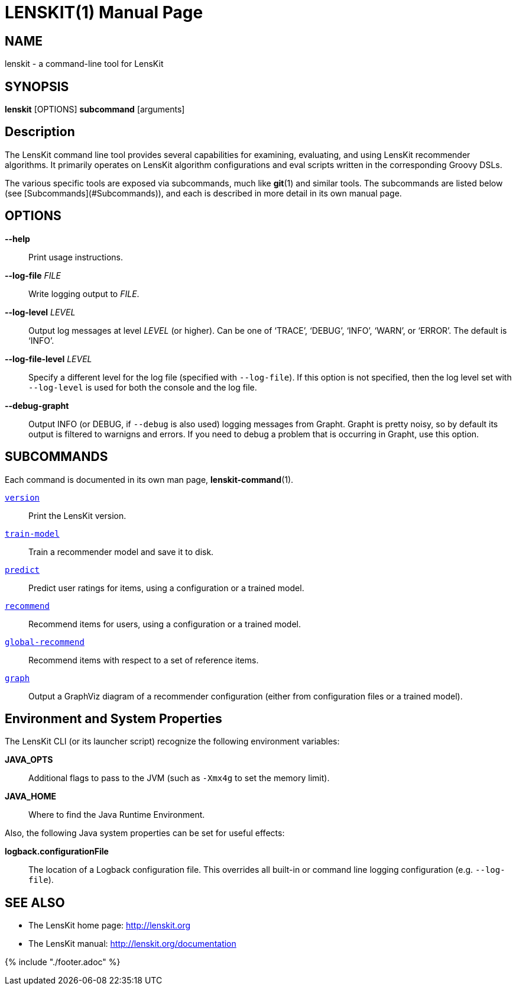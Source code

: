 = LENSKIT(1)
:doctype: manpage

== NAME

lenskit - a command-line tool for LensKit

== SYNOPSIS

**lenskit** [OPTIONS] *subcommand* [arguments]

== Description

The LensKit command line tool provides several capabilities for examining, evaluating, and using
LensKit recommender algorithms.  It primarily operates on LensKit algorithm configurations and
eval scripts written in the corresponding Groovy DSLs.

The various specific tools are exposed via subcommands, much like **git**(1) and similar tools.
The subcommands are listed below (see [Subcommands](#Subcommands)), and each is described in more
detail in its own manual page.

== OPTIONS

*--help*::
Print usage instructions.

*--log-file* _FILE_::
Write logging output to _FILE_.

*--log-level* _LEVEL_::
Output log messages at level _LEVEL_ (or higher).  Can be one of ‘TRACE’, ‘DEBUG’, ‘INFO’, ‘WARN’, or ‘ERROR’.
The default is ‘INFO’.
    
*--log-file-level* _LEVEL_::
Specify a different level for the log file (specified with `--log-file`).  If this option is not specified, then
the log level set with `--log-level` is used for both the console and the log file.

*--debug-grapht*::
Output INFO (or DEBUG, if `--debug` is also used) logging messages from Grapht.  Grapht is
pretty noisy, so by default its output is filtered to warnigns and errors.  If you need to
debug a problem that is occurring in Grapht, use this option.

== SUBCOMMANDS

Each command is documented in its own man page, *lenskit-command*(1).

link:lenskit-version.1.adoc[`version`]::
Print the LensKit version.

link:lenskit-train-model.1.adoc[`train-model`]::
Train a recommender model and save it to disk.

link:lenskit-predict.1.adoc[`predict`]::
Predict user ratings for items, using a configuration or a trained model.

link:lenskit-recommend.1.adoc[`recommend`]::
Recommend items for users, using a configuration or a trained model.

link:lenskit-global-recommend.1.adoc[`global-recommend`]::
Recommend items with respect to a set of reference items.

link:lenskit-graph.1.adoc[`graph`]::
Output a GraphViz diagram of a recommender configuration (either from configuration files or a
trained model).

== Environment and System Properties

The LensKit CLI (or its launcher script) recognize the following environment variables:

*JAVA_OPTS*::
Additional flags to pass to the JVM (such as `-Xmx4g` to set the memory limit).

*JAVA_HOME*::
Where to find the Java Runtime Environment.

Also, the following Java system properties can be set for useful effects:

*logback.configurationFile*::
The location of a Logback configuration file.  This overrides all built-in or command line
logging configuration (e.g. `--log-file`).

== SEE ALSO

-  The LensKit home page: http://lenskit.org
-  The LensKit manual: http://lenskit.org/documentation

{% include "./footer.adoc" %}